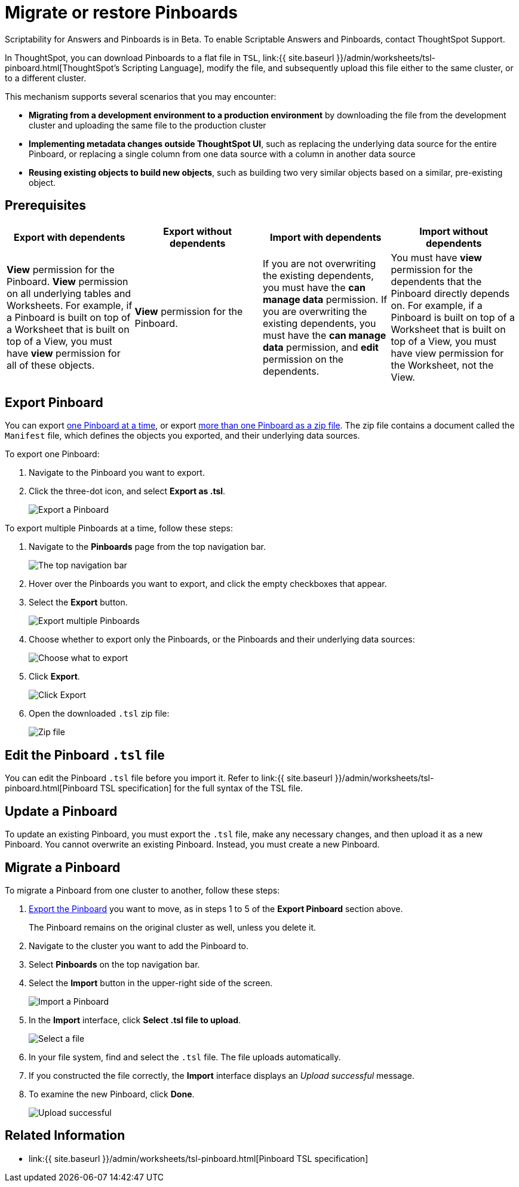 = Migrate or restore Pinboards
:last_updated: 7/20/2020
:permalink: /:collection/:path.html
:sidebar: mydoc_sidebar
:summary: You can export an entire ThoughtSpot Pinboard in a flat-file format. After optional modification, you can migrate it to a different cluster, or restore it to the same cluster.

Scriptability for Answers and Pinboards is in [.label.label-beta]#Beta#.
To enable Scriptable Answers and Pinboards, contact ThoughtSpot Support.

In ThoughtSpot, you can download Pinboards to a flat file in `TSL`, link:{{ site.baseurl }}/admin/worksheets/tsl-pinboard.html[ThoughtSpot's Scripting Language], modify the file, and subsequently upload this file either to the same cluster, or to a different cluster.

This mechanism supports several scenarios that you may encounter:

* *Migrating from a development environment to a production environment* by downloading the file from the development cluster and uploading the same file to the production cluster
* *Implementing metadata changes outside ThoughtSpot UI*, such as replacing the underlying data source for the entire Pinboard, or replacing a single column from one data source with a column in another data source
* *Reusing existing objects to build new objects*, such as building two very similar objects based on a similar, pre-existing object.

== Prerequisites

|===
| Export with dependents | Export without dependents | Import with dependents | Import without dependents

| *View* permission for the Pinboard.
*View* permission on all underlying tables and Worksheets.
For example, if a Pinboard is built on top of a Worksheet that is built on top of a View, you must have *view* permission for all of these objects.
| *View* permission for the Pinboard.
| If you are not overwriting the existing dependents, you must have the *can manage data* permission.
If you are overwriting the existing dependents, you must have the *can manage data* permission, and *edit* permission on the dependents.
| You must have *view* permission for the dependents that the Pinboard directly depends on.
For example, if a Pinboard is built on top of a Worksheet that is built on top of a View, you must have view permission for the Worksheet, not the View.
|===

[#pinboard-export]
== Export Pinboard

You can export <<export-one,one Pinboard at a time>>, or export <<export-zip-file,more than one Pinboard as a zip file>>.
The zip file contains a document called the `Manifest` file, which defines the objects you exported, and their underlying data sources.

To export one Pinboard:

. Navigate to the Pinboard you want to export.
. Click the three-dot icon, and select *Export as .tsl*.
+
image::{{ site.baseurl }}/images/scriptability-cloud-pinboard-export.png[Export a Pinboard]

To export multiple Pinboards at a time, follow these steps:

. Navigate to the *Pinboards* page from the top navigation bar.
+
image::{{ site.baseurl }}/images/scriptability-cloud-nav.png[The top navigation bar]

. Hover over the Pinboards you want to export, and click the empty checkboxes that appear.
. Select the *Export* button.
+
image::{{ site.baseurl }}/images/scriptability-pinboard-export.png[Export multiple Pinboards]

. Choose whether to export only the Pinboards, or the Pinboards and their underlying data sources:
+
image::{{ site.baseurl }}/images/scriptability-choose-export.png[Choose what to export]

. Click *Export*.
+
image::{{ site.baseurl }}/images/scriptability-click-export.png[Click Export]

. Open the downloaded `.tsl` zip file:
+
image::{{ site.baseurl }}/images/scriptability-pinboard-zip-file.png[Zip file]

== Edit the Pinboard `.tsl` file

You can edit the Pinboard `.tsl` file before you import it.
Refer to link:{{ site.baseurl }}/admin/worksheets/tsl-pinboard.html[Pinboard TSL specification] for the full syntax of the TSL file.

[#pinboard-update]
== Update a Pinboard

To update an existing Pinboard, you must export the `.tsl` file, make any necessary changes, and then upload it as a new Pinboard.
You cannot overwrite an existing Pinboard.
Instead, you must create a new Pinboard.

[#pinboard-migrate]
== Migrate a Pinboard

To migrate a Pinboard from one cluster to another, follow these steps:

. <<pinboard-export,Export the Pinboard>> you want to move, as in steps 1 to 5 of the *Export Pinboard* section above.
+
The Pinboard remains on the original cluster as well, unless you delete it.

. Navigate to the cluster you want to add the Pinboard to.
. Select *Pinboards* on the top navigation bar.
. Select the *Import* button in the upper-right side of the screen.
+
image::{{ site.baseurl }}/images/scriptability-cloud-import.png[Import a Pinboard]

. In the *Import* interface, click *Select .tsl file to upload*.
+
image::{{ site.baseurl }}/images/scriptability-pinboard-import.png[Select a file]

. In your file system, find and select the `.tsl` file.
The file uploads automatically.
. If you constructed the file correctly, the *Import* interface displays an _Upload successful_ message.
. To examine the new Pinboard, click *Done*.
+
image::{{ site.baseurl }}/images/scriptability-pinboard-successful.png[Upload successful]

== Related Information

* link:{{ site.baseurl }}/admin/worksheets/tsl-pinboard.html[Pinboard TSL specification]
